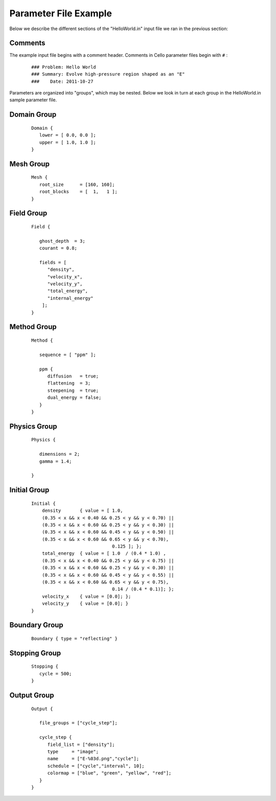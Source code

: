 

Parameter File Example
======================

Below we describe the different sections of the "HelloWorld.in" input
file we ran in the previous section:


Comments
--------

The example input file begins with a comment header.  Comments in
Cello parameter files begin with ``#`` :

  ::

    ### Problem: Hello World
    ### Summary: Evolve high-pressure region shaped as an "E"
    ###    Date: 2011-10-27

Parameters are organized into "groups", which may be nested.  Below
we look in turn at each group in the HelloWorld.in sample parameter file.

Domain Group
------------

  ::

    Domain { 
       lower = [ 0.0, 0.0 ];
       upper = [ 1.0, 1.0 ];
    } 

Mesh Group
----------

  ::

   Mesh { 
      root_size      = [160, 160];
      root_blocks    = [  1,   1 ];
   }
    
Field Group
-----------

  ::

    Field {
    
       ghost_depth  = 3;
       courant = 0.8;
    
       fields = [ 
          "density",
          "velocity_x",
          "velocity_y",
          "total_energy",
          "internal_energy"
        ];
    }

Method Group
------------

  ::

    Method {
    
       sequence = [ "ppm" ];

       ppm {
          diffusion   = true;
          flattening  = 3;
          steepening  = true;
          dual_energy = false;
       }
    }

Physics Group
-------------

  ::

    Physics {
    
       dimensions = 2;
       gamma = 1.4;
    
    }

Initial Group
-------------

  ::

   Initial {
       density       { value = [ 1.0, 
       (0.35 < x && x < 0.40 && 0.25 < y && y < 0.70) ||
       (0.35 < x && x < 0.60 && 0.25 < y && y < 0.30) ||
       (0.35 < x && x < 0.60 && 0.45 < y && y < 0.50) ||
       (0.35 < x && x < 0.60 && 0.65 < y && y < 0.70),
                                 0.125 ]; };
       total_energy  { value = [ 1.0  / (0.4 * 1.0) ,
       (0.35 < x && x < 0.40 && 0.25 < y && y < 0.75) ||
       (0.35 < x && x < 0.60 && 0.25 < y && y < 0.30) ||
       (0.35 < x && x < 0.60 && 0.45 < y && y < 0.55) ||
       (0.35 < x && x < 0.60 && 0.65 < y && y < 0.75),
	                         0.14 / (0.4 * 0.1)]; };
       velocity_x    { value = [0.0]; };
       velocity_y    { value = [0.0]; }
   }

Boundary Group
--------------

  ::

    Boundary { type = "reflecting" }


Stopping Group
--------------

  ::

    Stopping {
       cycle = 500;
    }

Output Group
------------

  ::

   Output { 

      file_groups = ["cycle_step"];

      cycle_step {
         field_list = ["density"];
         type     = "image";
         name     = ["E-%03d.png","cycle"];
         schedule = ["cycle","interval", 10];
         colormap = ["blue", "green", "yellow", "red"];
      }
   }
